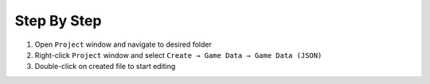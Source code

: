 Step By Step
=============

1.  Open ``Project`` window and navigate to desired folder
2.  Right-click ``Project`` window and select ``Create → Game Data → Game Data (JSON)``
3.  Double-click on created file to start editing
